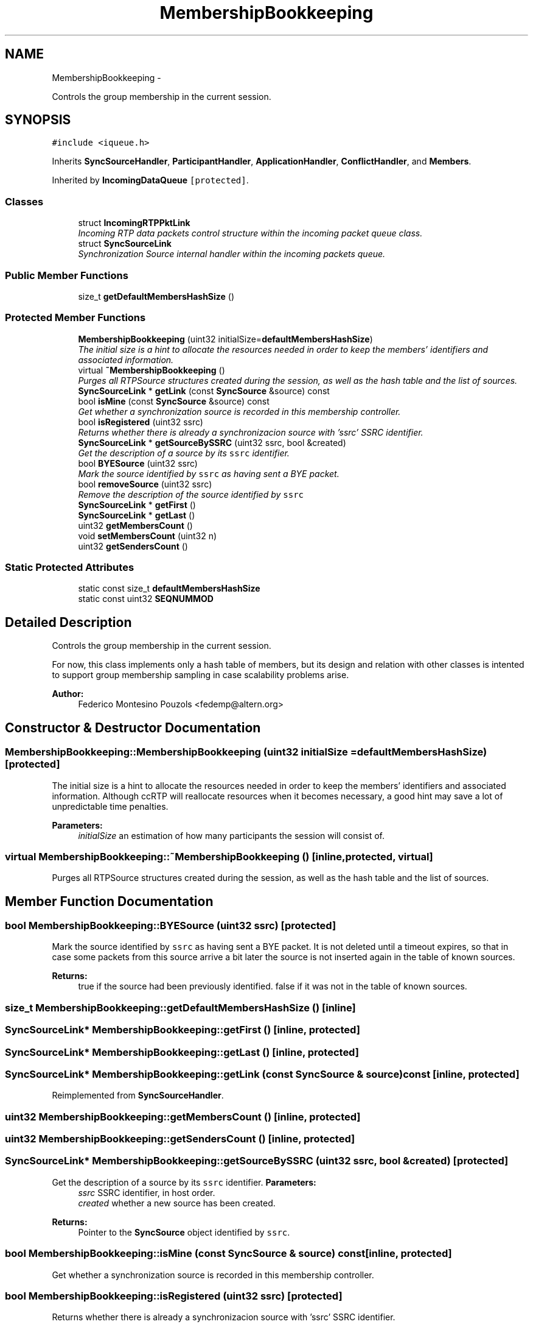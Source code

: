 .TH "MembershipBookkeeping" 3 "21 Sep 2010" "ccRTP" \" -*- nroff -*-
.ad l
.nh
.SH NAME
MembershipBookkeeping \- 
.PP
Controls the group membership in the current session.  

.SH SYNOPSIS
.br
.PP
.PP
\fC#include <iqueue.h>\fP
.PP
Inherits \fBSyncSourceHandler\fP, \fBParticipantHandler\fP, \fBApplicationHandler\fP, \fBConflictHandler\fP, and \fBMembers\fP.
.PP
Inherited by \fBIncomingDataQueue\fP\fC [protected]\fP.
.SS "Classes"

.in +1c
.ti -1c
.RI "struct \fBIncomingRTPPktLink\fP"
.br
.RI "\fIIncoming RTP data packets control structure within the incoming packet queue class. \fP"
.ti -1c
.RI "struct \fBSyncSourceLink\fP"
.br
.RI "\fISynchronization Source internal handler within the incoming packets queue. \fP"
.in -1c
.SS "Public Member Functions"

.in +1c
.ti -1c
.RI "size_t \fBgetDefaultMembersHashSize\fP ()"
.br
.in -1c
.SS "Protected Member Functions"

.in +1c
.ti -1c
.RI "\fBMembershipBookkeeping\fP (uint32 initialSize=\fBdefaultMembersHashSize\fP)"
.br
.RI "\fIThe initial size is a hint to allocate the resources needed in order to keep the members' identifiers and associated information. \fP"
.ti -1c
.RI "virtual \fB~MembershipBookkeeping\fP ()"
.br
.RI "\fIPurges all RTPSource structures created during the session, as well as the hash table and the list of sources. \fP"
.ti -1c
.RI "\fBSyncSourceLink\fP * \fBgetLink\fP (const \fBSyncSource\fP &source) const "
.br
.ti -1c
.RI "bool \fBisMine\fP (const \fBSyncSource\fP &source) const "
.br
.RI "\fIGet whether a synchronization source is recorded in this membership controller. \fP"
.ti -1c
.RI "bool \fBisRegistered\fP (uint32 ssrc)"
.br
.RI "\fIReturns whether there is already a synchronizacion source with 'ssrc' SSRC identifier. \fP"
.ti -1c
.RI "\fBSyncSourceLink\fP * \fBgetSourceBySSRC\fP (uint32 ssrc, bool &created)"
.br
.RI "\fIGet the description of a source by its \fCssrc\fP identifier. \fP"
.ti -1c
.RI "bool \fBBYESource\fP (uint32 ssrc)"
.br
.RI "\fIMark the source identified by \fCssrc\fP as having sent a BYE packet. \fP"
.ti -1c
.RI "bool \fBremoveSource\fP (uint32 ssrc)"
.br
.RI "\fIRemove the description of the source identified by \fCssrc\fP \fP"
.ti -1c
.RI "\fBSyncSourceLink\fP * \fBgetFirst\fP ()"
.br
.ti -1c
.RI "\fBSyncSourceLink\fP * \fBgetLast\fP ()"
.br
.ti -1c
.RI "uint32 \fBgetMembersCount\fP ()"
.br
.ti -1c
.RI "void \fBsetMembersCount\fP (uint32 n)"
.br
.ti -1c
.RI "uint32 \fBgetSendersCount\fP ()"
.br
.in -1c
.SS "Static Protected Attributes"

.in +1c
.ti -1c
.RI "static const size_t \fBdefaultMembersHashSize\fP"
.br
.ti -1c
.RI "static const uint32 \fBSEQNUMMOD\fP"
.br
.in -1c
.SH "Detailed Description"
.PP 
Controls the group membership in the current session. 

For now, this class implements only a hash table of members, but its design and relation with other classes is intented to support group membership sampling in case scalability problems arise.
.PP
\fBAuthor:\fP
.RS 4
Federico Montesino Pouzols <fedemp@altern.org> 
.RE
.PP

.SH "Constructor & Destructor Documentation"
.PP 
.SS "MembershipBookkeeping::MembershipBookkeeping (uint32 initialSize = \fC\fBdefaultMembersHashSize\fP\fP)\fC [protected]\fP"
.PP
The initial size is a hint to allocate the resources needed in order to keep the members' identifiers and associated information. Although ccRTP will reallocate resources when it becomes necessary, a good hint may save a lot of unpredictable time penalties.
.PP
\fBParameters:\fP
.RS 4
\fIinitialSize\fP an estimation of how many participants the session will consist of. 
.RE
.PP

.SS "virtual MembershipBookkeeping::~MembershipBookkeeping ()\fC [inline, protected, virtual]\fP"
.PP
Purges all RTPSource structures created during the session, as well as the hash table and the list of sources. 
.SH "Member Function Documentation"
.PP 
.SS "bool MembershipBookkeeping::BYESource (uint32 ssrc)\fC [protected]\fP"
.PP
Mark the source identified by \fCssrc\fP as having sent a BYE packet. It is not deleted until a timeout expires, so that in case some packets from this source arrive a bit later the source is not inserted again in the table of known sources.
.PP
\fBReturns:\fP
.RS 4
true if the source had been previously identified. false if it was not in the table of known sources. 
.RE
.PP

.SS "size_t MembershipBookkeeping::getDefaultMembersHashSize ()\fC [inline]\fP"
.SS "\fBSyncSourceLink\fP* MembershipBookkeeping::getFirst ()\fC [inline, protected]\fP"
.SS "\fBSyncSourceLink\fP* MembershipBookkeeping::getLast ()\fC [inline, protected]\fP"
.SS "\fBSyncSourceLink\fP* MembershipBookkeeping::getLink (const \fBSyncSource\fP & source) const\fC [inline, protected]\fP"
.PP
Reimplemented from \fBSyncSourceHandler\fP.
.SS "uint32 MembershipBookkeeping::getMembersCount ()\fC [inline, protected]\fP"
.SS "uint32 MembershipBookkeeping::getSendersCount ()\fC [inline, protected]\fP"
.SS "\fBSyncSourceLink\fP* MembershipBookkeeping::getSourceBySSRC (uint32 ssrc, bool & created)\fC [protected]\fP"
.PP
Get the description of a source by its \fCssrc\fP identifier. \fBParameters:\fP
.RS 4
\fIssrc\fP SSRC identifier, in host order. 
.br
\fIcreated\fP whether a new source has been created. 
.RE
.PP
\fBReturns:\fP
.RS 4
Pointer to the \fBSyncSource\fP object identified by \fCssrc\fP. 
.RE
.PP

.SS "bool MembershipBookkeeping::isMine (const \fBSyncSource\fP & source) const\fC [inline, protected]\fP"
.PP
Get whether a synchronization source is recorded in this membership controller. 
.SS "bool MembershipBookkeeping::isRegistered (uint32 ssrc)\fC [protected]\fP"
.PP
Returns whether there is already a synchronizacion source with 'ssrc' SSRC identifier. 
.SS "bool MembershipBookkeeping::removeSource (uint32 ssrc)\fC [protected]\fP"
.PP
Remove the description of the source identified by \fCssrc\fP \fBReturns:\fP
.RS 4
whether the source has been actually removed or it did not exist. 
.RE
.PP

.SS "void MembershipBookkeeping::setMembersCount (uint32 n)\fC [inline, protected]\fP"
.PP
Reimplemented from \fBMembers\fP.
.SH "Member Data Documentation"
.PP 
.SS "const size_t \fBMembershipBookkeeping::defaultMembersHashSize\fP\fC [static, protected]\fP"
.SS "const uint32 \fBMembershipBookkeeping::SEQNUMMOD\fP\fC [static, protected]\fP"

.SH "Author"
.PP 
Generated automatically by Doxygen for ccRTP from the source code.
